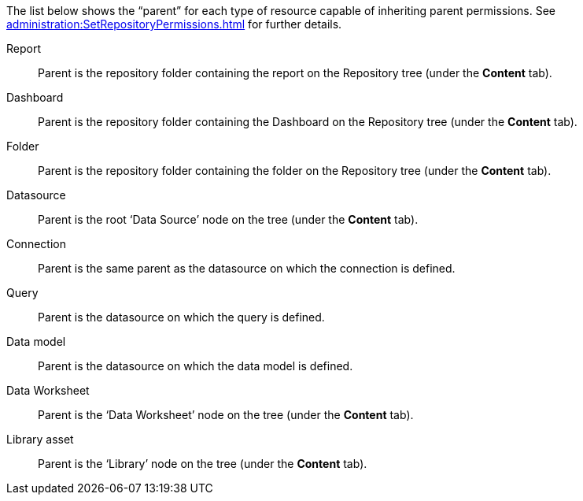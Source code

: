 The list below shows the “parent” for each type of resource capable of inheriting parent permissions. See  xref:administration:SetRepositoryPermissions.adoc[] for further details.

Report:: Parent is the repository folder containing the report on the Repository tree (under the *Content* tab).
Dashboard:: Parent is the repository folder containing the Dashboard on the Repository  tree  (under the *Content* tab).
Folder:: Parent is the repository folder containing the folder on the Repository  tree   (under the *Content* tab).
Datasource:: Parent is the root ‘Data Source’ node on the tree   (under the *Content* tab).
Connection:: Parent is the same parent as the datasource on which the connection is defined.
Query:: Parent is the datasource on which the query is defined.
Data model:: Parent is the datasource on which the data model is defined.
Data Worksheet:: Parent is the ‘Data Worksheet’ node on the tree     (under the *Content* tab).
Library asset:: Parent is the ‘Library’ node on the tree    (under the *Content* tab).